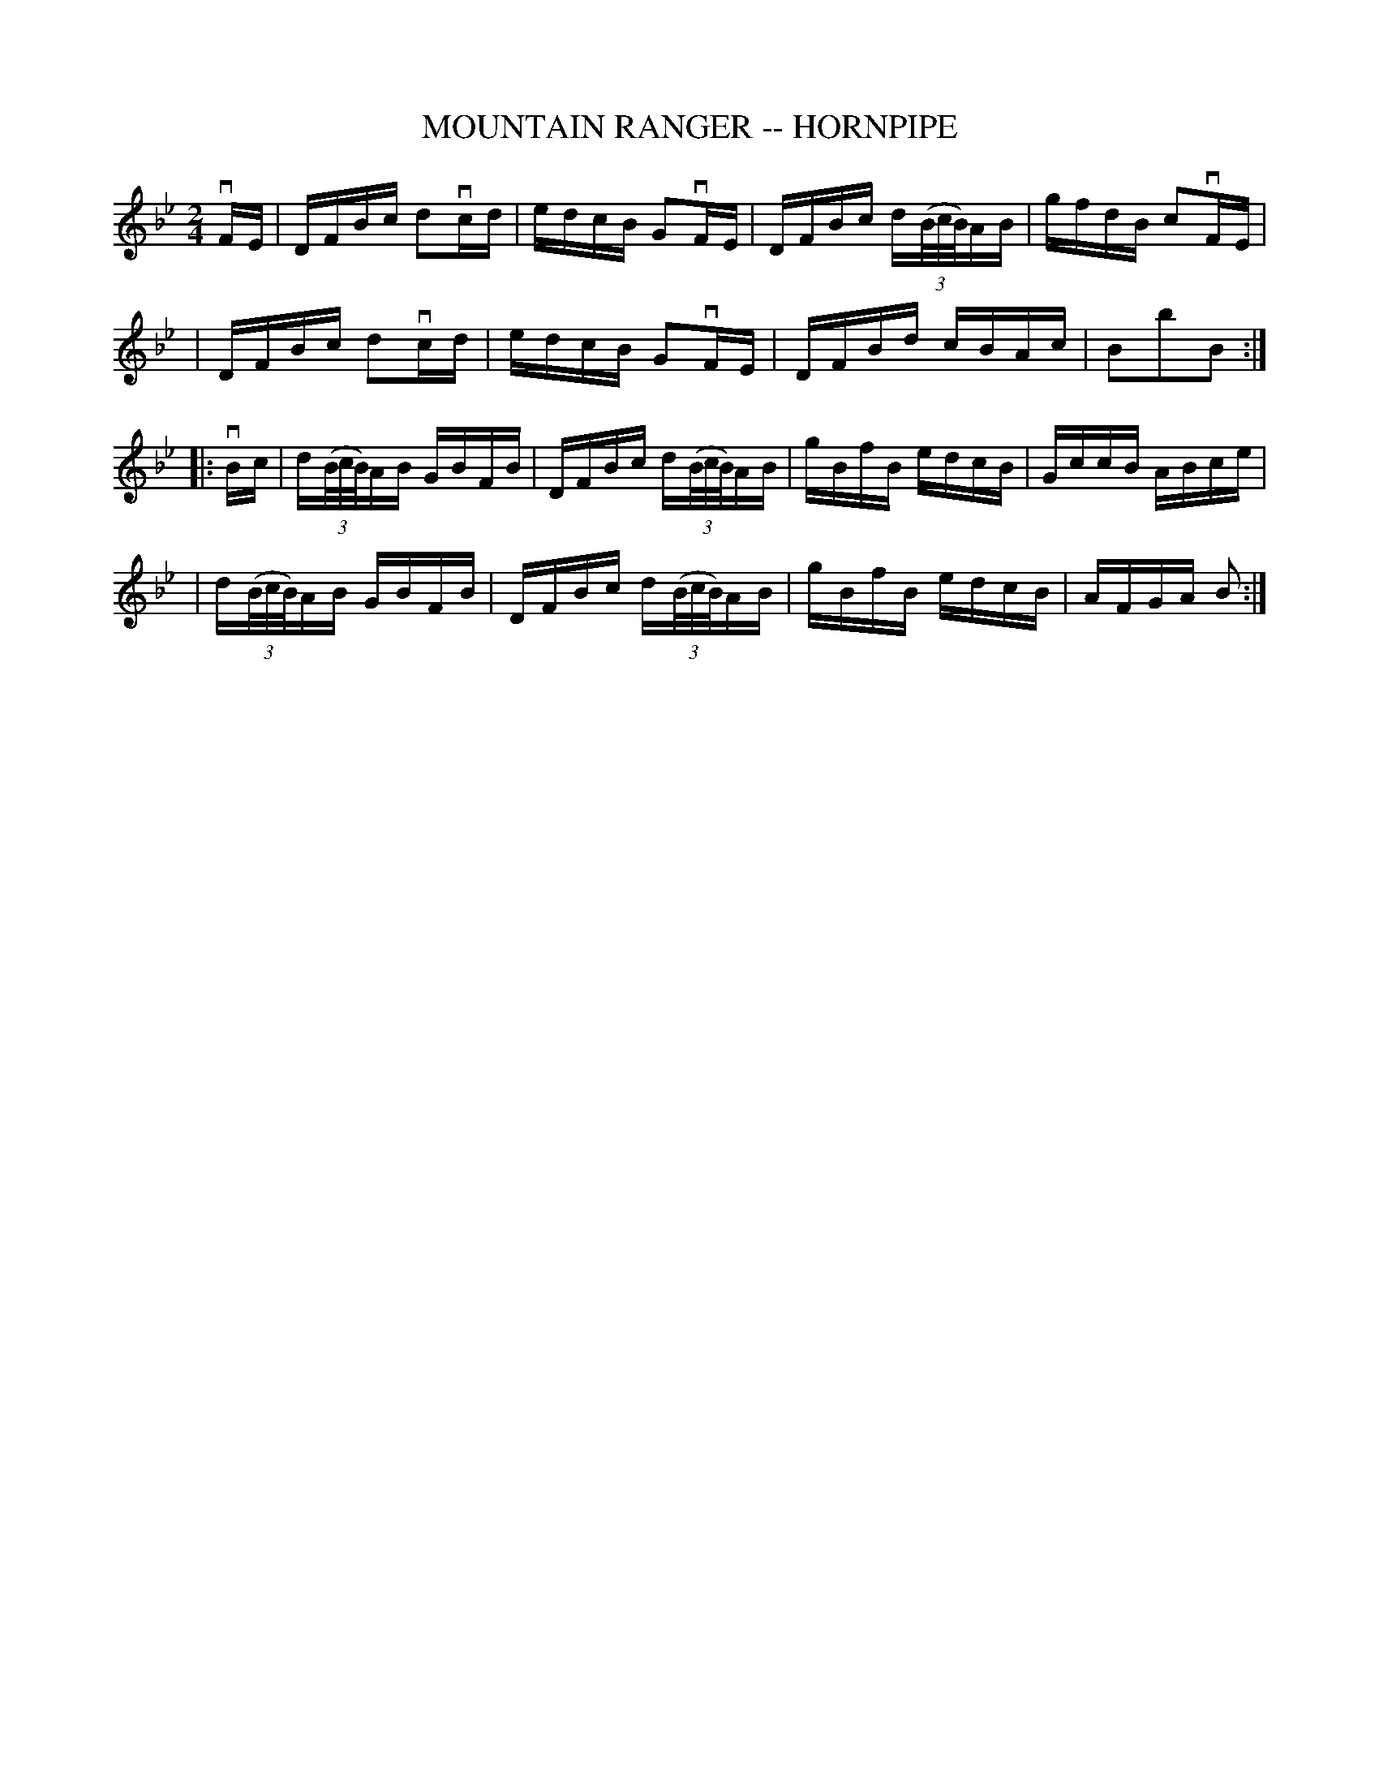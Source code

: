 X: 1
T: MOUNTAIN RANGER -- HORNPIPE
B: Ryan's Mammoth Collection of Fiddle Tunes
R: hornpipe
M: 2/4
L: 1/16
Z: Contributed 20010907143422 by John Chambers jmchambers:rcn.net
N:
N: MOUNTAIN RANGER. (First couple cross over.) First lady down the centre with
N: 2d gent, and back. (Same time.) First gent balance with 2d lady, and turn.
N: First gent down the centre with 2d lady, and back. (Same time.) First lady
N: balance to 2d gent, and turn.  First couple down the centre and back, cast off.
N: Ladies' chain.
K: Bb
vFE \
| DFBc d2vcd | edcB G2vFE | DFBc d((3B/c/B/)AB | gfdB c2vFE|
| DFBc d2vcd | edcB G2vFE | DFBd cBAc          | B2b2B2 :|
|: vBc \
| d((3B/c/B/)AB GBFB | DFBc d((3B/c/B/)AB | gBfB edcB | GccB ABce |
| d((3B/c/B/)AB GBFB | DFBc d((3B/c/B/)AB | gBfB edcB | AFGA B2  :|
